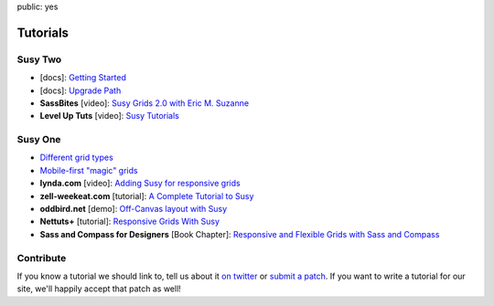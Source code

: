 public: yes


Tutorials
=========


Susy Two
--------

- [docs]:
  `Getting Started <http://susydocs.oddbird.net/en/latest/install/>`_
- [docs]:
  `Upgrade Path <http://susydocs.oddbird.net/en/latest/upgrade/>`_
- **SassBites** [video]:
  `Susy Grids 2.0 with Eric M. Suzanne <https://www.youtube.com/watch?v=m7k-vBzebPg>`_
- **Level Up Tuts** [video]:
  `Susy Tutorials <https://www.youtube.com/watch?v=KYpqPZCzbwA>`_


Susy One
--------

- `Different grid types <grid-types>`_
- `Mobile-first "magic" grids <magic>`_
- **lynda.com** [video]:
  `Adding Susy for responsive grids <http://www.lynda.com/CSS-tutorials/Adding-Susy-responsive-grids/140777/153470-4.html>`_
- **zell-weekeat.com** [tutorial]:
  `A Complete Tutorial to Susy <http://www.zell-weekeat.com/a-complete-tutorial-to-susy/>`_
- **oddbird.net** [demo]:
  `Off-Canvas layout with Susy <http://oddbird.net/2012/11/27/susy-off-canvas/>`_
- **Nettuts+** [tutorial]:
  `Responsive Grids With Susy <http://net.tutsplus.com/tutorials/html-css-techniques/responsive-grids-with-susy/>`_
- **Sass and Compass for Designers** [Book Chapter]:
  `Responsive and Flexible Grids with Sass and Compass <http://sassandcompass.com>`_


Contribute
----------

If you know a tutorial we should link to,
tell us about it `on twitter <http://twitter.com/SassSusy>`_
or `submit a patch <https://github.com/ericam/susysite>`_.
If you want to write a tutorial for our site,
we'll happily accept that patch as well!
